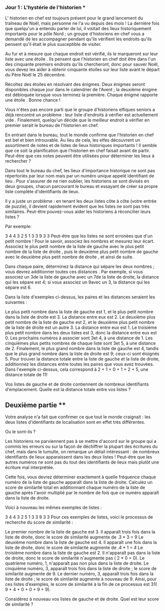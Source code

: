 *** Jour 1 : L'hystérie de l'historien ***
L' historien en chef est toujours présent pour le grand lancement du traîneau de Noël, mais personne ne l'a vu depuis des mois ! La dernière fois que quelqu'un a entendu parler de lui, il visitait des lieux historiquement importants pour le pôle Nord ; un groupe d'historiens en chef vous a demandé de les accompagner pendant qu'ils vérifient les endroits qu'ils pensent qu'il était le plus susceptible de visiter.

Au fur et à mesure que chaque endroit est vérifié, ils le marqueront sur leur liste avec une étoile . Ils pensent que l'historien en chef doit être dans l'un des cinquante premiers endroits qu'ils chercheront, donc pour sauver Noël, vous devez les aider à obtenir cinquante étoiles sur leur liste avant le départ du Père Noël le 25 décembre.

Récoltez des étoiles en résolvant des énigmes. Deux énigmes seront disponibles chaque jour dans le calendrier de l'Avent ; la deuxième énigme est débloquée lorsque vous terminez la première. Chaque énigme rapporte une étoile . Bonne chance !

Vous n'êtes pas encore parti que le groupe d'historiens elfiques seniors a déjà rencontré un problème : leur liste d'endroits à vérifier est actuellement vide . Finalement, quelqu'un décide que le meilleur endroit à vérifier en premier serait le bureau de l'historien en chef.

En entrant dans le bureau, tout le monde confirme que l'historien en chef est bel et bien introuvable. Au lieu de cela, les elfes découvrent un assortiment de notes et de listes de lieux historiques importants ! Il semble que ce soit la planification que l'historien en chef faisait avant de partir. Peut-être que ces notes peuvent être utilisées pour déterminer les lieux à rechercher ?

Dans tout le bureau du chef, les lieux d'importance historique ne sont pas répertoriés par leur nom mais par un numéro unique appelé identifiant de lieu . Pour s'assurer de ne rien oublier, les historiens se sont divisés en deux groupes, chacun parcourant le bureau et essayant de créer sa propre liste complète d'identifiants de lieux.

Il y a juste un problème : en tenant les deux listes côte à côte (votre entrée de puzzle), il devient rapidement évident que les listes ne sont pas très similaires. Peut-être pouvez-vous aider les historiens à réconcilier leurs listes ?

Par exemple:

3   4
4   3
2   5
1   3
3   9
3   3
Peut-être que les listes ne sont erronées que d'un petit nombre ! Pour le savoir, associez les nombres et mesurez leur écart. Associez le plus petit nombre de la liste de gauche avec le plus petit nombre de la liste de droite , puis le deuxième plus petit nombre de gauche avec le deuxième plus petit nombre de droite , et ainsi de suite.

Dans chaque paire, déterminez la distance qui sépare les deux nombres ; vous devrez additionner toutes ces distances . Par exemple, si vous associez un 3de la liste de gauche avec un 7de la liste de droite, la distance qui les sépare est 4; si vous associez un 9avec un 3, la distance qui les sépare est 6.

Dans la liste d'exemples ci-dessus, les paires et les distances seraient les suivantes :

Le plus petit nombre dans la liste de gauche est 1, et le plus petit nombre dans la liste de droite est 3. La distance entre eux est 2.
Le deuxième plus petit nombre de la liste de gauche est 2, et le deuxième plus petit nombre de la liste de droite est un autre 3. La distance entre eux est 1.
Le troisième plus petit nombre dans les deux listes est 3, donc la distance entre eux est 0.
Les prochains numéros à associer sont 3et 4, à une distance de 1.
Les cinquièmes plus petits nombres de chaque liste sont 3et 5, à une distance de 2.
Finalement, le plus grand nombre dans la liste de gauche est 4, tandis que le plus grand nombre dans la liste de droite est 9; ceux-ci sont éloignés 5.
Pour trouver la distance totale entre la liste de gauche et la liste de droite, additionnez les distances entre toutes les paires que vous avez trouvées. Dans l'exemple ci-dessus, cela correspond à 2 + 1 + 0 + 1 + 2 + 5, une distance totale de 11!

Vos listes de gauche et de droite contiennent de nombreux identifiants d'emplacement. Quelle est la distance totale entre vos listes ?


** Deuxième partie **
Votre analyse n'a fait que confirmer ce que tout le monde craignait : les deux listes d'identifiants de localisation sont en effet très différentes.

Ou le sont-ils ?

Les historiens ne parviennent pas à se mettre d'accord sur le groupe qui a commis les erreurs ou sur la façon de déchiffrer la plupart des écritures du chef, mais dans le tumulte, on remarque un détail intéressant : de nombreux identifiants de lieux apparaissent dans les deux listes ! Peut-être que les autres numéros ne sont pas du tout des identifiants de lieux mais plutôt une écriture mal interprétée.

Cette fois, vous devrez déterminer exactement à quelle fréquence chaque numéro de la liste de gauche apparaît dans la liste de droite. Calculez un score de similarité total en additionnant chaque numéro de la liste de gauche après l'avoir multiplié par le nombre de fois que ce numéro apparaît dans la liste de droite.

Voici à nouveau les mêmes exemples de listes :

3   4
4   3
2   5
1   3
3   9
3   3
Pour ces exemples de listes, voici le processus de recherche du score de similarité :

Le premier nombre de la liste de gauche est 3. Il apparaît trois fois dans la liste de droite, donc le score de similarité augmente de .3 * 3 = 9
Le deuxième nombre dans la liste de gauche est 4. Il apparaît une fois dans la liste de droite, donc le score de similarité augmente de .4 * 1 = 4
Le troisième nombre dans la liste de gauche est 2. Il n'apparaît pas dans la liste de droite, donc le score de similarité n'augmente pas ( 2 * 0 = 0).
Le quatrième numéro, 1, n'apparaît pas non plus dans la liste de droite.
Le cinquième numéro, 3, apparaît trois fois dans la liste de droite ; le score de similarité augmente de 9.
Le dernier numéro, 3, apparaît trois fois dans la liste de droite ; le score de similarité augmente à nouveau de 9.
Ainsi, pour ces listes d’exemples, le score de similarité à la fin de ce processus est 31( 9 + 4 + 0 + 0 + 9 + 9).

Considérez à nouveau vos listes de gauche et de droite. Quel est leur score de similarité ?
